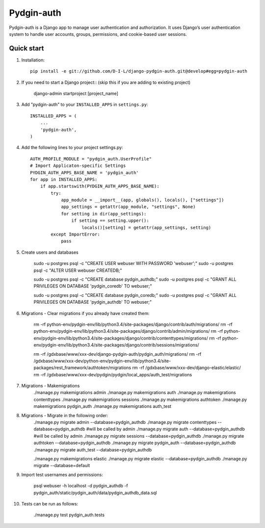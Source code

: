 ======
Pydgin-auth
======

Pydgin-auth is a Django app to manage user authentication and authorization. It uses Django’s user authentication system to handle user accounts, groups, permissions, and cookie-based user sessions.

Quick start
-----------

1. Installation::

    pip install -e git://github.com/D-I-L/django-pydgin-auth.git@develop#egg=pydgin-auth


2. If you need to start a Django project:: (skip this if you are adding to existing project)

    django-admin startproject [project_name]

3. Add "pydgin-auth" to your ``INSTALLED_APPS`` in ``settings.py``::

    INSTALLED_APPS = (
        ...
        'pydgin-auth',
    )

4. Add the following lines to your project settings.py::

	AUTH_PROFILE_MODULE = "pydgin_auth.UserProfile"
	# Import Applicaton-specific Settings
	PYDGIN_AUTH_APPS_BASE_NAME = 'pydgin_auth'
	for app in INSTALLED_APPS:
	    if app.startswith(PYDGIN_AUTH_APPS_BASE_NAME):
	        try:
	            app_module = __import__(app, globals(), locals(), ["settings"])
	            app_settings = getattr(app_module, "settings", None)
	            for setting in dir(app_settings):
	                if setting == setting.upper():
	                    locals()[setting] = getattr(app_settings, setting)
	        except ImportError:
	            pass

5. Create users and databases

	sudo -u postgres psql -c "CREATE USER webuser WITH PASSWORD 'webuser';"
	sudo -u postgres psql -c "ALTER USER webuser CREATEDB;"
	
	sudo -u postgres psql -c "CREATE database pydgin_authdb;"
	sudo -u postgres psql -c "GRANT ALL PRIVILEGES ON DATABASE 'pydgin_coredb' TO webuser;"
	
	sudo -u postgres psql -c "CREATE database pydgin_coredb;"
	sudo -u postgres psql -c "GRANT ALL PRIVILEGES ON DATABASE 'pydgin_authdb' TO webuser;"


6. Migrations - Clear migrations if you already have created them:

	rm -rf python-env/pydgin-env/lib/python3.4/site-packages/django/contrib/auth/migrations/
	rm -rf python-env/pydgin-env/lib/python3.4/site-packages/django/contrib/admin/migrations/
	rm -rf python-env/pydgin-env/lib/python3.4/site-packages/django/contrib/contenttypes/migrations/
	rm -rf python-env/pydgin-env/lib/python3.4/site-packages/django/contrib/sessions/migrations/
		
	rm -rf /gdxbase/www/xxx-dev/django-pydgin-auth/pydgin_auth/migrations/
	rm -rf /gdxbase/www/xxx-dev/python-env/pydgin-env/lib/python3.4/site-packages/rest_framework/authtoken/migrations
	rm -rf /gdxbase/www/xxx-dev/django-elastic/elastic/
	rm -rf /gdxbase/www/xxx-dev/pydgin/pydgin/local_apps/auth_test/migrations

7. Migrations - Makemigrations
	./manage.py makemigrations admin
	./manage.py makemigrations auth
	./manage.py makemigrations contenttypes
	./manage.py makemigrations sessions
	./manage.py makemigrations authtoken
	./manage.py makemigrations pydgin_auth
	./manage.py makemigrations auth_test

8. Migrations - Migrate in the following order:
	./manage.py migrate admin --database=pydgin_authdb
	./manage.py migrate contenttypes --database=pydgin_authdb #will be called by admin
	./manage.py migrate auth --database=pydgin_authdb  #will be called by admin
	./manage.py migrate sessions --database=pydgin_authdb
	./manage.py migrate authtoken --database=pydgin_authdb
	./manage.py migrate pydgin_auth --database=pydgin_authdb
	./manage.py migrate auth_test --database=pydgin_authdb
		
	./manage.py makemigrations elastic
	./manage.py migrate elastic --database=pydgin_authdb
	./manage.py migrate  --database=default

9. Import test usernames and permissions:

	psql webuser -h localhost -d pydgin_authdb -f pydgin_auth/static/pydgin_auth/data/pydgin_authdb_data.sql


10. Tests can be run as follows:

	./manage.py test pydgin_auth.tests 

